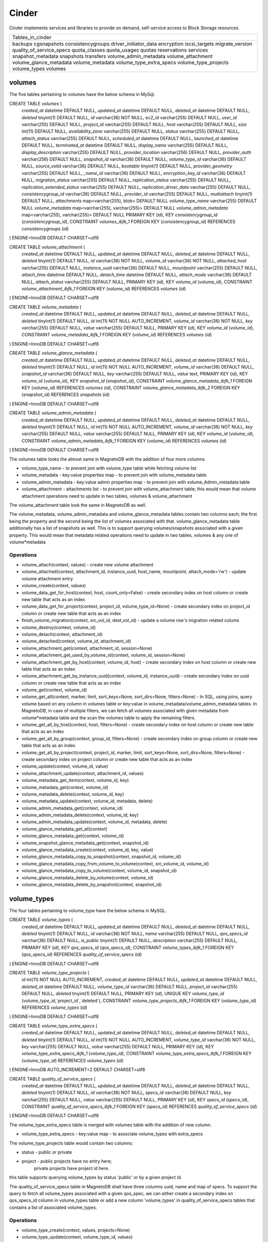 ========
Cinder
========

Cinder implements services and libraries to provide on demand,
self-service access to Block Storage resources.

+--------------------------+
| Tables_in_cinder         |
+--------------------------+
| backups                  |
| cgsnapshots              |
| consistencygroups        |
| driver_initiator_data    |
| encryption               |
| iscsi_targets            |
| migrate_version          |
| quality_of_service_specs |
| quota_classes            |
| quota_usages             |
| quotas                   |
| reservations             |
| services                 |
| snapshot_metadata        |
| snapshots                |
| transfers                |
| volume_admin_metadata    |
| volume_attachment        |
| volume_glance_metadata   |
| volume_metadata          |
| volume_type_extra_specs  |
| volume_type_projects     |
| volume_types             |
| volumes                  |
+--------------------------+


volumes
=======

The five tables pertaining to volumes have the below schema in MySql.

CREATE TABLE `volumes` (
  `created_at` datetime DEFAULT NULL,
  `updated_at` datetime DEFAULT NULL,
  `deleted_at` datetime DEFAULT NULL,
  `deleted` tinyint(1) DEFAULT NULL,
  `id` varchar(36) NOT NULL,
  `ec2_id` varchar(255) DEFAULT NULL,
  `user_id` varchar(255) DEFAULT NULL,
  `project_id` varchar(255) DEFAULT NULL,
  `host` varchar(255) DEFAULT NULL,
  `size` int(11) DEFAULT NULL,
  `availability_zone` varchar(255) DEFAULT NULL,
  `status` varchar(255) DEFAULT NULL,
  `attach_status` varchar(255) DEFAULT NULL,
  `scheduled_at` datetime DEFAULT NULL,
  `launched_at` datetime DEFAULT NULL,
  `terminated_at` datetime DEFAULT NULL,
  `display_name` varchar(255) DEFAULT NULL,
  `display_description` varchar(255) DEFAULT NULL,
  `provider_location` varchar(256) DEFAULT NULL,
  `provider_auth` varchar(256) DEFAULT NULL,
  `snapshot_id` varchar(36) DEFAULT NULL,
  `volume_type_id` varchar(36) DEFAULT NULL,
  `source_volid` varchar(36) DEFAULT NULL,
  `bootable` tinyint(1) DEFAULT NULL,
  `provider_geometry` varchar(255) DEFAULT NULL,
  `_name_id` varchar(36) DEFAULT NULL,
  `encryption_key_id` varchar(36) DEFAULT NULL,
  `migration_status` varchar(255) DEFAULT NULL,
  `replication_status` varchar(255) DEFAULT NULL,
  `replication_extended_status` varchar(255) DEFAULT NULL,
  `replication_driver_data` varchar(255) DEFAULT NULL,
  `consistencygroup_id` varchar(36) DEFAULT NULL,
  `provider_id` varchar(255) DEFAULT NULL,
  `multiattach` tinyint(1) DEFAULT NULL,
  `attachments` map<varchar(255), blob> DEFAULT NULL
  `volume_type_name` varchar(255) DEFAULT NULL
  `volume_metadata` map<varchar(255), varchar(255)> DEFAULT NULL
  `volume_admin_metadata` map<varchar(255), varchar(255)> DEFAULT NULL
  PRIMARY KEY (`id`),
  KEY `consistencygroup_id` (`consistencygroup_id`),
  CONSTRAINT `volumes_ibfk_1` FOREIGN KEY (`consistencygroup_id`) REFERENCES `consistencygroups` (`id`)
) ENGINE=InnoDB DEFAULT CHARSET=utf8

CREATE TABLE `volume_attachment` (
  `created_at` datetime DEFAULT NULL,
  `updated_at` datetime DEFAULT NULL,
  `deleted_at` datetime DEFAULT NULL,
  `deleted` tinyint(1) DEFAULT NULL,
  `id` varchar(36) NOT NULL,
  `volume_id` varchar(36) NOT NULL,
  `attached_host` varchar(255) DEFAULT NULL,
  `instance_uuid` varchar(36) DEFAULT NULL,
  `mountpoint` varchar(255) DEFAULT NULL,
  `attach_time` datetime DEFAULT NULL,
  `detach_time` datetime DEFAULT NULL,
  `attach_mode` varchar(36) DEFAULT NULL,
  `attach_status` varchar(255) DEFAULT NULL,
  PRIMARY KEY (`id`),
  KEY `volume_id` (`volume_id`),
  CONSTRAINT `volume_attachment_ibfk_1` FOREIGN KEY (`volume_id`) REFERENCES `volumes` (`id`)
) ENGINE=InnoDB DEFAULT CHARSET=utf8

CREATE TABLE `volume_metadata` (
  `created_at` datetime DEFAULT NULL,
  `updated_at` datetime DEFAULT NULL,
  `deleted_at` datetime DEFAULT NULL,
  `deleted` tinyint(1) DEFAULT NULL,
  `id` int(11) NOT NULL AUTO_INCREMENT,
  `volume_id` varchar(36) NOT NULL,
  `key` varchar(255) DEFAULT NULL,
  `value` varchar(255) DEFAULT NULL,
  PRIMARY KEY (`id`),
  KEY `volume_id` (`volume_id`),
  CONSTRAINT `volume_metadata_ibfk_1` FOREIGN KEY (`volume_id`) REFERENCES `volumes` (`id`)
) ENGINE=InnoDB DEFAULT CHARSET=utf8

CREATE TABLE `volume_glance_metadata` (
  `created_at` datetime DEFAULT NULL,
  `updated_at` datetime DEFAULT NULL,
  `deleted_at` datetime DEFAULT NULL,
  `deleted` tinyint(1) DEFAULT NULL,
  `id` int(11) NOT NULL AUTO_INCREMENT,
  `volume_id` varchar(36) DEFAULT NULL,
  `snapshot_id` varchar(36) DEFAULT NULL,
  `key` varchar(255) DEFAULT NULL,
  `value` text,
  PRIMARY KEY (`id`),
  KEY `volume_id` (`volume_id`),
  KEY `snapshot_id` (`snapshot_id`),
  CONSTRAINT `volume_glance_metadata_ibfk_1` FOREIGN KEY (`volume_id`) REFERENCES `volumes` (`id`),
  CONSTRAINT `volume_glance_metadata_ibfk_2` FOREIGN KEY (`snapshot_id`) REFERENCES `snapshots` (`id`)
) ENGINE=InnoDB DEFAULT CHARSET=utf8

CREATE TABLE `volume_admin_metadata` (
  `created_at` datetime DEFAULT NULL,
  `updated_at` datetime DEFAULT NULL,
  `deleted_at` datetime DEFAULT NULL,
  `deleted` tinyint(1) DEFAULT NULL,
  `id` int(11) NOT NULL AUTO_INCREMENT,
  `volume_id` varchar(36) NOT NULL,
  `key` varchar(255) DEFAULT NULL,
  `value` varchar(255) DEFAULT NULL,
  PRIMARY KEY (`id`),
  KEY `volume_id` (`volume_id`),
  CONSTRAINT `volume_admin_metadata_ibfk_1` FOREIGN KEY (`volume_id`) REFERENCES `volumes` (`id`)
) ENGINE=InnoDB DEFAULT CHARSET=utf8

The volumes table looks the almost same in MagnetoDB with the addition of four more columns

* volume_type_name - to prevent join with volume_type table while fetching volume list
* volume_metadata - key:value properties map - to prevent join with volume_metadata table 
* volume_admin_metadata - key:value admin properties map - to prevent join with volume_Admin_metadata table
* volume_attachment - attachments list - to prevent join with volume_attachment table; this would mean that volume attachment operations need to update in two tables, volumes & volume_attachment

The volume_attachment table look the same in MagnetoDB as well.

The volume_metadata, volume_admin_metadata and volume_glance_metadata tables contain two columns each; the first being the property and the second being the list of volumes associated with that. volume_glance_metadata table additionally has a list of snapshots as well. This is to support querying volumes/snapshots associated with a given property. This would mean that metadata related operations need to update in two tables, volumes & any one of volume*metadata

Operations
----------

* volume_attach(context, values) - create new volume attachment

* volume_attached(context, attachment_id, instance_uuid, host_name, mountpoint, attach_mode='rw') - update volume attachment entry

* volume_create(context, values)

* volume_data_get_for_host(context, host, count_only=False) - create secondary index on host column or create new table that acts as an index

* volume_data_get_for_project(context, project_id, volume_type_id=None) - create secondary index on project_id column or create new table  that acts as an index

* finish_volume_migration(context, src_vol_id, dest_vol_id) - update a volume row's migration related colums

* volume_destroy(context, volume_id)

* volume_detach(context, attachment_id)

* volume_detached(context, volume_id, attachment_id)

* volume_attachment_get(context, attachment_id, session=None)

* volume_attachment_get_used_by_volume_id(context, volume_id, session=None)

* volume_attachment_get_by_host(context, volume_id, host) - create secondary index on host column or create new table  that acts as an index

* volume_attachment_get_by_instance_uuid(context, volume_id, instance_uuid) - create secondary index on uuid column or create new table that acts as an index

* volume_get(context, volume_id)

* volume_get_all(context, marker, limit, sort_keys=None, sort_dirs=None, filters=None) - In SQL, using joins, query volume based on any column in volumes table or key:value in volume_metadata/volume_admin_metadata tables. In MagnetoDB, in case of multiple filters, we can fetch all volumes associated with given metadata from volume*metadata table and the scan the volumes table to apply the remaining filters.

* volume_get_all_by_host(context, host, filters=None) - create secondary index on host column or create new table  that acts as an index

* volume_get_all_by_group(context, group_id, filters=None) - create secondary index on group column or create new table  that acts as an index

* volume_get_all_by_project(context, project_id, marker, limit, sort_keys=None, sort_dirs=None, filters=None) - create secondary index on project column or create new table  that acts as an index

* volume_update(context, volume_id, value)

* volume_attachment_update(context, attachment_id, values)

* volume_metadata_get_item(context, volume_id, key)

* volume_metadata_get(context, volume_id)

* volume_metadata_delete(context, volume_id, key)

* volume_metadata_update(context, volume_id, metadata, delete)

* volume_admin_metadata_get(context, volume_id)

* volume_admin_metadata_delete(context, volume_id, key)

* volume_admin_metadata_update(context, volume_id, metadata, delete)

* volume_glance_metadata_get_all(context)

* volume_glance_metadata_get(context, volume_id)

* volume_snapshot_glance_metadata_get(context, snapshot_id)

* volume_glance_metadata_create(context, volume_id, key, value)

* volume_glance_metadata_copy_to_snapshot(context, snapshot_id, volume_id)

* volume_glance_metadata_copy_from_volume_to_volume(context, src_volume_id, volume_id)

* volume_glance_metadata_copy_to_volume(context, volume_id, snapshot_id)

* volume_glance_metadata_delete_by_volume(context, volume_id)

* volume_glance_metadata_delete_by_snapshot(context, snapshot_id)


volume_types
============

The four tables pertaining to volume_type have the below schema in MySQL.

CREATE TABLE `volume_types` (
  `created_at` datetime DEFAULT NULL,
  `updated_at` datetime DEFAULT NULL,
  `deleted_at` datetime DEFAULT NULL,
  `deleted` tinyint(1) DEFAULT NULL,
  `id` varchar(36) NOT NULL,
  `name` varchar(255) DEFAULT NULL,
  `qos_specs_id` varchar(36) DEFAULT NULL,
  `is_public` tinyint(1) DEFAULT NULL,
  `description` varchar(255) DEFAULT NULL,
  PRIMARY KEY (`id`),
  KEY `qos_specs_id` (`qos_specs_id`),
  CONSTRAINT `volume_types_ibfk_1` FOREIGN KEY (`qos_specs_id`) REFERENCES `quality_of_service_specs` (`id`)
) ENGINE=InnoDB DEFAULT CHARSET=utf8

CREATE TABLE `volume_type_projects` (
  `id` int(11) NOT NULL AUTO_INCREMENT,
  `created_at` datetime DEFAULT NULL,
  `updated_at` datetime DEFAULT NULL,
  `deleted_at` datetime DEFAULT NULL,
  `volume_type_id` varchar(36) DEFAULT NULL,
  `project_id` varchar(255) DEFAULT NULL,
  `deleted` tinyint(1) DEFAULT NULL,
  PRIMARY KEY (`id`),
  UNIQUE KEY `volume_type_id` (`volume_type_id`,`project_id`,`deleted`),
  CONSTRAINT `volume_type_projects_ibfk_1` FOREIGN KEY (`volume_type_id`) REFERENCES `volume_types` (`id`)
) ENGINE=InnoDB DEFAULT CHARSET=utf8

CREATE TABLE `volume_type_extra_specs` (
  `created_at` datetime DEFAULT NULL,
  `updated_at` datetime DEFAULT NULL,
  `deleted_at` datetime DEFAULT NULL,
  `deleted` tinyint(1) DEFAULT NULL,
  `id` int(11) NOT NULL AUTO_INCREMENT,
  `volume_type_id` varchar(36) NOT NULL,
  `key` varchar(255) DEFAULT NULL,
  `value` varchar(255) DEFAULT NULL,
  PRIMARY KEY (`id`),
  KEY `volume_type_extra_specs_ibfk_1` (`volume_type_id`),
  CONSTRAINT `volume_type_extra_specs_ibfk_1` FOREIGN KEY (`volume_type_id`) REFERENCES `volume_types` (`id`)
) ENGINE=InnoDB AUTO_INCREMENT=2 DEFAULT CHARSET=utf8

CREATE TABLE `quality_of_service_specs` (
  `created_at` datetime DEFAULT NULL,
  `updated_at` datetime DEFAULT NULL,
  `deleted_at` datetime DEFAULT NULL,
  `deleted` tinyint(1) DEFAULT NULL,
  `id` varchar(36) NOT NULL,
  `specs_id` varchar(36) DEFAULT NULL,
  `key` varchar(255) DEFAULT NULL,
  `value` varchar(255) DEFAULT NULL,
  PRIMARY KEY (`id`),
  KEY `specs_id` (`specs_id`),
  CONSTRAINT `quality_of_service_specs_ibfk_1` FOREIGN KEY (`specs_id`) REFERENCES `quality_of_service_specs` (`id`)
) ENGINE=InnoDB DEFAULT CHARSET=utf8


The volume_type_extra_specs table is merged with volumes table with the addition of new column.

* volume_type_extra_specs - key:value map - to associate volume_types with extra_specs 

The volume_type_projects table would contain two columns:

* status - public or private
* project - public projects have no entry here;
            private projects have project id here.
this table supports querying volume_types by status 'public' or by a given project id.

The quality_of_service_specs table in MagnetoDB shall have three columns uuid, name and map of specs. To support the query to fetch all volume_types associated with a given qos_spec, we can either create a secondary index on qos_specs_id column in volume_types table or add a new column 'volume_types' in quality_of_service_specs tables that contains a list of associated volume_types.

Operations
----------

* volume_type_create(context, values, projects=None)

* volume_type_update(context, volume_type_id, values)

* volume_type_get_all(context, inactive=False, filters=None) - supported filter 'is_public'; 

* volume_type_get(context, id, inactive=False, expected_fields=None)

* volume_type_get_by_name(context, name)

* volume_types_get_by_name_or_id(context, volume_type_list)

* volume_type_qos_associations_get(context, qos_specs_id, inactive=False) - get all volumes associated with a qos spec

* volume_type_qos_associate(context, type_id, qos_specs_id)

* volume_type_qos_disassociate(context, qos_specs_id, type_id)

* volume_type_qos_disassociate_all(context, qos_specs_id)

* volume_type_qos_specs_get(context, type_id) - get the qos spec associated with a volume_type

* volume_type_destroy(context, id)

* volume_type_access_get_all(context, type_id) - get all projects in which the given volume_type is exposed

* volume_type_access_add(context, type_id, project_id)

* volume_type_access_remove(context, type_id, project_id)

* volume_type_extra_specs_get(context, volume_type_id)

* volume_type_extra_specs_delete(context, volume_type_id, key)

* volume_type_extra_specs_update_or_create(context, volume_type_id, specs)

* qos_specs_create(context, values)

* qos_specs_get(context, qos_specs_id, inactive=False)

* qos_specs_get_all(context, inactive=False, filters=None)

* qos_specs_get_by_name(context, name, inactive=False) - create secondary index on name column or create new table  that acts as an index

* qos_specs_associations_get(context, qos_specs_id) - get all volume_types associated with the given qos_specs_id

* qos_specs_associate(context, qos_specs_id, type_id)

* qos_specs_disassociate(context, qos_specs_id, type_id)

* qos_specs_disassociate_all(context, qos_specs_id)

* qos_specs_item_delete(context, qos_specs_id, key)

* qos_specs_delete(context, qos_specs_id)

* qos_specs_update(context, qos_specs_id, specs)
 

snapshots
=========

The two tables associated with snapshots have the below schema in MySQL.

CREATE TABLE `snapshots` (
  `created_at` datetime DEFAULT NULL,
  `updated_at` datetime DEFAULT NULL,
  `deleted_at` datetime DEFAULT NULL,
  `deleted` tinyint(1) DEFAULT NULL,
  `id` varchar(36) NOT NULL,
  `volume_id` varchar(36) NOT NULL,
  `user_id` varchar(255) DEFAULT NULL,
  `project_id` varchar(255) DEFAULT NULL,
  `status` varchar(255) DEFAULT NULL,
  `progress` varchar(255) DEFAULT NULL,
  `volume_size` int(11) DEFAULT NULL,
  `scheduled_at` datetime DEFAULT NULL,
  `display_name` varchar(255) DEFAULT NULL,
  `display_description` varchar(255) DEFAULT NULL,
  `provider_location` varchar(255) DEFAULT NULL,
  `encryption_key_id` varchar(36) DEFAULT NULL,
  `volume_type_id` varchar(36) DEFAULT NULL,
  `cgsnapshot_id` varchar(36) DEFAULT NULL,
  `provider_id` varchar(255) DEFAULT NULL,
  PRIMARY KEY (`id`),
  KEY `snapshots_volume_id_fkey` (`volume_id`),
  KEY `cgsnapshot_id` (`cgsnapshot_id`),
  CONSTRAINT `snapshots_ibfk_1` FOREIGN KEY (`cgsnapshot_id`) REFERENCES `cgsnapshots` (`id`),
  CONSTRAINT `snapshots_volume_id_fkey` FOREIGN KEY (`volume_id`) REFERENCES `volumes` (`id`)
) ENGINE=InnoDB DEFAULT CHARSET=utf8

CREATE TABLE `snapshot_metadata` (
  `created_at` datetime DEFAULT NULL,
  `updated_at` datetime DEFAULT NULL,
  `deleted_at` datetime DEFAULT NULL,
  `deleted` tinyint(1) DEFAULT NULL,
  `id` int(11) NOT NULL AUTO_INCREMENT,
  `snapshot_id` varchar(36) NOT NULL,
  `key` varchar(255) DEFAULT NULL,
  `value` varchar(255) DEFAULT NULL,
  PRIMARY KEY (`id`),
  KEY `snapshot_id` (`snapshot_id`),
  CONSTRAINT `snapshot_metadata_ibfk_1` FOREIGN KEY (`snapshot_id`) REFERENCES `snapshots` (`id`)
) ENGINE=InnoDB DEFAULT CHARSET=utf8

The snapshot_metadata table is merged with snapshots table with the addition of new column.

* snapshot_metadata - key:value properties map

Operations
----------

* snapshot_create(context, values)

* snapshot_destroy(context, snapshot_id)

* snapshot_get(context, snapshot_id)

* snapshot_get_all(context)

* snapshot_get_all_for_volume(context, volume_id) - create secondary index on volume column or create new table  that acts as an index

* snapshot_get_all_for_cgsnapshot(context, cgsnapshot_id) - create secondary index on cgsnapshot column or create new table  that acts as an index

* snapshot_get_all_by_project(context, project_id) - create secondary index on project column or create new table  that acts as an index

* snapshot_data_get_for_project(context, project_id, volume_type_id=None)

* snapshot_update(context, snapshot_id, values)

* snapshot_metadata_get(context, snapshot_id)

* snapshot_metadata_delete(context, snapshot_id, key)

* snapshot_metadata_update(context, snapshot_id, metadata, delete)



consistencygroups
=================

The two tables associated with snapshots have the below schema in MySQL.

CREATE TABLE `consistencygroups` (
  `created_at` datetime DEFAULT NULL,
  `updated_at` datetime DEFAULT NULL,
  `deleted_at` datetime DEFAULT NULL,
  `deleted` tinyint(1) DEFAULT NULL,
  `id` varchar(36) NOT NULL,
  `user_id` varchar(255) DEFAULT NULL,
  `project_id` varchar(255) DEFAULT NULL,
  `host` varchar(255) DEFAULT NULL,
  `availability_zone` varchar(255) DEFAULT NULL,
  `name` varchar(255) DEFAULT NULL,
  `description` varchar(255) DEFAULT NULL,
  `volume_type_id` varchar(255) DEFAULT NULL,
  `status` varchar(255) DEFAULT NULL,
  `cgsnapshot_id` varchar(36) DEFAULT NULL,
  PRIMARY KEY (`id`)
) ENGINE=InnoDB DEFAULT CHARSET=utf8

CREATE TABLE `cgsnapshots` (
  `created_at` datetime DEFAULT NULL,
  `updated_at` datetime DEFAULT NULL,
  `deleted_at` datetime DEFAULT NULL,
  `deleted` tinyint(1) DEFAULT NULL,
  `id` varchar(36) NOT NULL,
  `consistencygroup_id` varchar(36) NOT NULL,
  `user_id` varchar(255) DEFAULT NULL,
  `project_id` varchar(255) DEFAULT NULL,
  `name` varchar(255) DEFAULT NULL,
  `description` varchar(255) DEFAULT NULL,
  `status` varchar(255) DEFAULT NULL,
  PRIMARY KEY (`id`),
  KEY `consistencygroup_id` (`consistencygroup_id`),
  CONSTRAINT `cgsnapshots_ibfk_1` FOREIGN KEY (`consistencygroup_id`) REFERENCES `consistencygroups` (`id`)
) ENGINE=InnoDB DEFAULT CHARSET=utf8

These two tables look the same in MagnetoDB as well. 

Operations
----------

* consistencygroup_data_get_for_project(context, project_id) - create secondary index on project column or create new table  that acts as an index

* consistencygroup_get(context, consistencygroup_id)

* consistencygroup_get_all(context)

* consistencygroup_get_all_by_project(context, project_id)

* consistencygroup_create(context, values)

* consistencygroup_update(context, consistencygroup_id, values)

* consistencygroup_destroy(context, consistencygroup_id)

* cgsnapshot_get(context, cgsnapshot_id)

* cgsnapshot_get_all(context)

* cgsnapshot_get_all_by_group(context, group_id) - create secondary index on group column or create new table  that acts as an index

* cgsnapshot_get_all_by_project(context, project_id) - create secondary index on project column or create new table  that acts as an index

* cgsnapshot_create(context, values)

* cgsnapshot_update(context, cgsnapshot_id, values)

* cgsnapshot_destroy(context, cgsnapshot_id)


quotas
======

The four tables associated with quotas have the below schema in MySQL:

CREATE TABLE `quotas` (
  `id` int(11) NOT NULL AUTO_INCREMENT,
  `created_at` datetime DEFAULT NULL,
  `updated_at` datetime DEFAULT NULL,
  `deleted_at` datetime DEFAULT NULL,
  `deleted` tinyint(1) DEFAULT NULL,
  `project_id` varchar(255) DEFAULT NULL,
  `resource` varchar(255) NOT NULL,
  `hard_limit` int(11) DEFAULT NULL,
  PRIMARY KEY (`id`)
) ENGINE=InnoDB DEFAULT CHARSET=utf8

CREATE TABLE `quota_classes` (
  `created_at` datetime DEFAULT NULL,
  `updated_at` datetime DEFAULT NULL,
  `deleted_at` datetime DEFAULT NULL,
  `deleted` tinyint(1) DEFAULT NULL,
  `id` int(11) NOT NULL AUTO_INCREMENT,
  `class_name` varchar(255) DEFAULT NULL,
  `resource` varchar(255) DEFAULT NULL,
  `hard_limit` int(11) DEFAULT NULL,
  PRIMARY KEY (`id`),
  KEY `ix_quota_classes_class_name` (`class_name`)
) ENGINE=InnoDB AUTO_INCREMENT=5 DEFAULT CHARSET=utf8

CREATE TABLE `quota_usages` (
  `created_at` datetime DEFAULT NULL,
  `updated_at` datetime DEFAULT NULL,
  `deleted_at` datetime DEFAULT NULL,
  `deleted` tinyint(1) DEFAULT NULL,
  `id` int(11) NOT NULL AUTO_INCREMENT,
  `project_id` varchar(255) DEFAULT NULL,
  `resource` varchar(255) DEFAULT NULL,
  `in_use` int(11) NOT NULL,
  `reserved` int(11) NOT NULL,
  `until_refresh` int(11) DEFAULT NULL,
  PRIMARY KEY (`id`),
  KEY `ix_quota_usages_project_id` (`project_id`)
) ENGINE=InnoDB AUTO_INCREMENT=5 DEFAULT CHARSET=utf8

CREATE TABLE `reservations` (
  `created_at` datetime DEFAULT NULL,
  `updated_at` datetime DEFAULT NULL,
  `deleted_at` datetime DEFAULT NULL,
  `deleted` tinyint(1) DEFAULT NULL,
  `id` int(11) NOT NULL AUTO_INCREMENT,
  `uuid` varchar(36) NOT NULL,
  `usage_id` int(11) NOT NULL,
  `project_id` varchar(255) DEFAULT NULL,
  `resource` varchar(255) DEFAULT NULL,
  `delta` int(11) NOT NULL,
  `expire` datetime DEFAULT NULL,
  PRIMARY KEY (`id`),
  KEY `usage_id` (`usage_id`),
  KEY `ix_reservations_project_id` (`project_id`),
  KEY `reservations_deleted_expire_idx` (`deleted`,`expire`),
  CONSTRAINT `reservations_ibfk_1` FOREIGN KEY (`usage_id`) REFERENCES `quota_usages` (`id`)
) ENGINE=InnoDB AUTO_INCREMENT=5 DEFAULT CHARSET=utf8

These four tables have the same schema in MagnetoDB as well.

Operations
----------

* quota_get(context, project_id, resource)

* quota_get_all_by_project(context, project_id) - create secondary index on project column or create new table  that acts as an index

* quota_create(context, project_id, resource, limit)

* quota_update(context, project_id, resource, limit)

* quota_destroy(context, project_id, resource)

* quota_class_get(context, class_name, resource)

* quota_class_get_default(context) - query.filter_by(class_name=_DEFAULT_QUOTA_NAME) - create secondary index on quota_class column or create new table  that acts as an index

* quota_class_get_all_by_name(context, class_name)

* quota_class_create(context, class_name, resource, limit)

* quota_class_update(context, class_name, resource, limit)

* quota_class_destroy(context, class_name, resource)

* quota_class_destroy_all_by_name(context, class_name)

* quota_usage_get(context, project_id, resource)

* quota_usage_get_all_by_project(context, project_id) - create secondary index on project column or create new table  that acts as an index

* quota_reserve(context, resources, quotas, deltas, expire, until_refresh, max_age, project_id=None)

* quota_destroy_all_by_project(context, project_id)

* reservation_commit(context, reservations, project_id=None) - update a reservation entry

* reservation_rollback(context, reservations, project_id=None) - update a reservation entry

* reservation_expire(context) - update a reservation entry


Rest
====
The remaining seven tables have the same schema in MagnetoDB as well:
backups, driver_initiator_data, encryption, iscsi_targets, migrate_version, services, transfers
